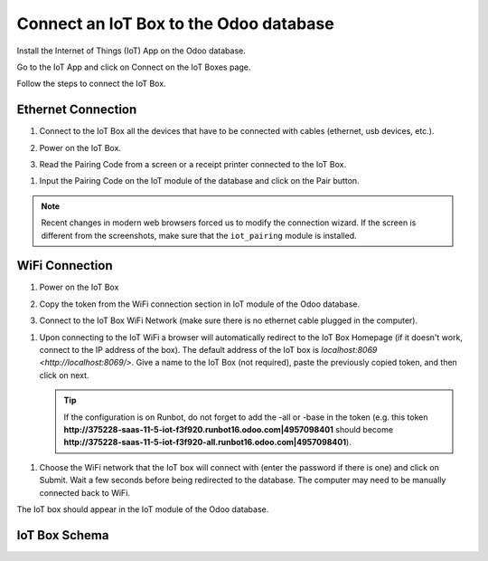 =======================================
Connect an IoT Box to the Odoo database
=======================================

Install the Internet of Things (IoT) App on the Odoo database.

.. image:: connect/connect01.png
   :align: center
   :alt: The Internet of Things (IoT) App on the Odoo database.

Go to the IoT App and click on Connect on the IoT Boxes page.

.. image:: connect/connect-iot.png
   :align: center
   :alt: Connecting an IoT box to the Odoo database.

Follow the steps to connect the IoT Box.

.. image:: connect/connect03.png
   :align: center
   :alt: Connection steps for a wired connection or WiFi connection.

Ethernet Connection
===================

#. Connect to the IoT Box all the devices that have to be connected with
   cables (ethernet, usb devices, etc.).

#. Power on the IoT Box.

#. Read the Pairing Code from a screen or a receipt printer connected to the IoT Box.

   .. image:: connect/connect04.png
       :align: center
       :alt: Pairing code for a wired connection.

..
   _Image needs to be updated.

#. Input the Pairing Code on the IoT module of the database and click on the Pair button.

.. note::
   Recent changes in modern web browsers forced us to modify the connection wizard. If the screen is
   different from the screenshots, make sure that the ``iot_pairing`` module is installed.

..
   _This module doesn't exist any longer.

WiFi Connection
===============

#. Power on the IoT Box

#. Copy the token from the WiFi connection section in IoT module of the Odoo database.

   .. image:: connect/connect05.png
      :align: center
      :alt: Pairing Token for a WiFi connection.

#. Connect to the IoT Box WiFi Network (make sure there is no ethernet cable plugged in the
   computer).

   .. image:: connect/connect06.png
      :align: center
      :alt: WiFi networks available on the computer.

..
   _Image needs to be updated.

#. Upon connecting to the IoT WiFi a browser will automatically redirect to the IoT Box Homepage (if
   it doesn't work, connect to the IP address of the box). The default address of the IoT box is
   `localhost:8069 <http://localhost:8069/>`. Give a name to the IoT Box (not required), paste the
   previously copied token, and then click on next.

   .. image:: connect/connect07.png
      :align: center
      :alt: A connection has been made with the IoT box and Odoo database.

   .. tip::
      If the configuration is on Runbot, do not forget to add the -all or -base in the
      token (e.g. this token
      **http://375228-saas-11-5-iot-f3f920.runbot16.odoo.com\|4957098401**
      should become
      **http://375228-saas-11-5-iot-f3f920-all.runbot16.odoo.com\|4957098401**).

..
  _Confirm the web address prior to entering the token.

#. Choose the WiFi network that the IoT box will connect with (enter the password if there is one)
   and click on Submit. Wait a few seconds before being redirected to the database. The computer may
   need to be manually connected back to WiFi.

   .. image:: connect/connect08.png
      :align: center
      :alt: Configuring the WiFi for the IoT box.

The IoT box should appear in the IoT module of the Odoo database.

.. image:: connect/connect09.png
   :align: center
   :alt: The IoT box has been successfully configured on the Odoo database.

IoT Box Schema
==============

.. image:: connect/connect10.png
      :align: center
      :alt: Odoo IoT box schema with labels.
